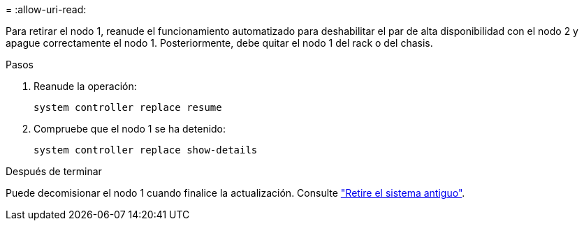 = 
:allow-uri-read: 


Para retirar el nodo 1, reanude el funcionamiento automatizado para deshabilitar el par de alta disponibilidad con el nodo 2 y apague correctamente el nodo 1. Posteriormente, debe quitar el nodo 1 del rack o del chasis.

.Pasos
. Reanude la operación:
+
`system controller replace resume`

. Compruebe que el nodo 1 se ha detenido:
+
`system controller replace show-details`



.Después de terminar
Puede decomisionar el nodo 1 cuando finalice la actualización. Consulte link:decommission_old_system.html["Retire el sistema antiguo"].
